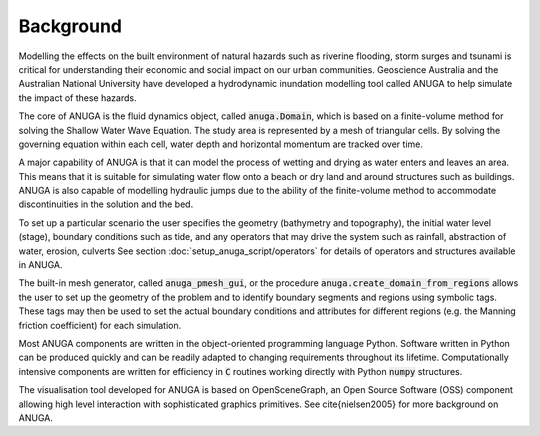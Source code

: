 Background
==========

Modelling the effects on the built environment of natural hazards such
as riverine flooding, storm surges and tsunami is critical for
understanding their economic and social impact on our urban
communities.  Geoscience Australia and the Australian National
University have developed a hydrodynamic inundation modelling tool
called ANUGA to help simulate the impact of these hazards.

The core of ANUGA is the fluid dynamics object, called :code:`anuga.Domain`,
which is based on a finite-volume method for solving the Shallow Water
Wave Equation.  The study area is represented by a mesh of triangular
cells.  By solving the governing equation within each cell, water
depth and horizontal momentum are tracked over time.

A major capability of ANUGA is that it can model the process of
wetting and drying as water enters and leaves an area.  This means
that it is suitable for simulating water flow onto a beach or dry land
and around structures such as buildings.  ANUGA is also capable
of modelling hydraulic jumps due to the ability of the finite-volume
method to accommodate discontinuities in the solution and the bed.

To set up a particular scenario the user specifies the geometry
(bathymetry and topography), the initial water level (stage),
boundary conditions such as tide, and any operators  that may
drive the system such as rainfall, abstraction of water,  erosion, culverts
See section :doc:`setup_anuga_script/operators` for details of operators and structures
available in ANUGA.

The built-in mesh generator, called :code:`anuga_pmesh_gui`, or 
the procedure :code:`anuga.create_domain_from_regions`
allows the user to set up the geometry
of the problem and to identify boundary segments and
regions using symbolic tags.  These tags may then be used to set the
actual boundary conditions and attributes for different regions
(e.g. the Manning friction coefficient) for each simulation.

Most ANUGA components are written in the object-oriented programming
language Python.  Software written in Python can be produced quickly
and can be readily adapted to changing requirements throughout its
lifetime.  Computationally intensive components are written for
efficiency in :code:`C` routines working directly with Python :code:`numpy`
structures.

The visualisation tool developed for ANUGA is based on
OpenSceneGraph, an Open Source Software (OSS) component allowing high
level interaction with sophisticated graphics primitives.
See \cite{nielsen2005} for more background on ANUGA.